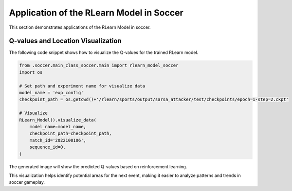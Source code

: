 Application of the RLearn Model in Soccer
========================================
This section demonstrates applications of the RLearn Model in soccer.

Q-values and Location Visualization
------------------------------------------------------------------------------

The following code snippet shows how to visualize the Q-values for the trained RLearn model.

.. code-block:: python

    from .soccer.main_class_soccer.main import rlearn_model_soccer
    import os
    
    # Set path and experiment name for visualize data
    model_name = 'exp_config'
    checkpoint_path = os.getcwd()+'/rlearn/sports/output/sarsa_attacker/test/checkpoints/epoch=1-step=2.ckpt'

    # Visualize
    RLearn_Model().visualize_data(
        model_name=model_name,
        checkpoint_path=checkpoint_path,
        match_id='2022100106',
        sequence_id=0,
    )

The generated image will show the predicted Q-values based on reinforcement learning.

.. image:: qvalues.png
   :alt: Image of predicted Q-values
   :width: 640px
   :height: 360px
   :align: center

This visualization helps identify potential areas for the next event, making it easier to analyze patterns and trends in soccer gameplay.
